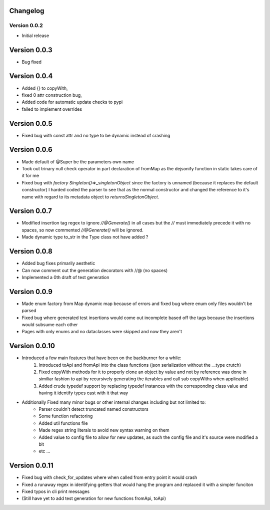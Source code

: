 =========
Changelog
=========
Version 0.0.2
===========
- Initial release
===========
Version 0.0.3
===========
- Bug fixed
===========
Version 0.0.4
===========
- Added {} to copyWith,
- fixed 0 attr construction bug,
- Added code for automatic update checks to pypi
- failed to implement overrides
============
Version 0.0.5
============
- Fixed bug with const attr and no type to be dynamic instead of crashing
============
Version 0.0.6
============
- Made default of @Super be the parameters own name
- Took out trinary null check operator in part declaration of fromMap as the dejsonify function in
  static takes care of it for me
- Fixed bug with `factory Singleton()=>_singletonObject` since the factory is unnamed (because it replaces
  the default constructor) I harded coded the parser to see that as the normal constructor and changed the
  reference to it's name with regard to its metadata object to `returnsSingletonObject`.
============
Version 0.0.7
============
- Modified insertion tag regex to ignore `//@Generate()` in all cases but the `//` must immediately precede
  it with no spaces, so now commented `//@Generate()` will be ignored.
- Made dynamic type to_str in the Type class not have added ?

============
Version 0.0.8
============
- Added bug fixes primarily aesthetic
- Can now comment out the generation decorators with //@ (no spaces)
- Implemented a 0th draft of test generation
============
Version 0.0.9
============
- Made enum factory from Map dynamic map because of errors and fixed bug where enum only files wouldn't be parsed
- Fixed bug where generated test insertions would come out incomplete based off the tags because the insertions would subsume each other
- Pages with only enums and no dataclasses were skipped and now they aren't
============
Version 0.0.10
============
- Introduced a few main features that have been on the backburner for a while:
    1. Introduced toApi and fromApi into the class functions (json serialization without the __type crutch)
    2. Fixed copyWith methods for it to properly clone an object by value and not by reference was done in similiar fashion to api by recursively generating the iterables and call sub copyWiths when applicable)
    3. Added crude typedef support by replacing typedef instances with the corresponding class value and having it identify types cast with it that way
- Additionally Fixed many minor bugs or other internal changes including but not limited to:
    - Parser couldn't detect truncated named constructors
    - Some function refactoring
    - Added util functions file
    - Made regex string literals to avoid new syntax warning on them
    - Added value to config file to allow for new updates, as such the config file and it's source were modified a bit
    - etc ...
============
Version 0.0.11
============
- Fixed bug with check_for_updates where when called from entry point it would crash
- Fixed a runaway regex in identifying getters that would hang the program and replaced it with a simpler funciton
- Fixed typos in cli print messages
- (Still have yet to add test generation for new functions fromApi, toApi)